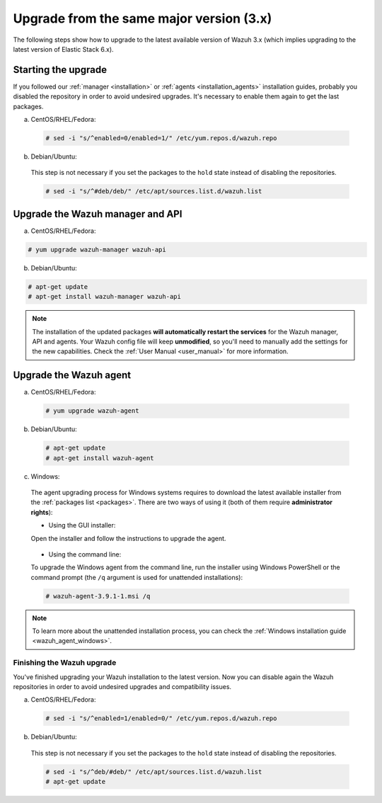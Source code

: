 .. Copyright (C) 2019 Wazuh, Inc.

.. _upgrading_latest_minor:

Upgrade from the same major version (3.x)
=========================================

The following steps show how to upgrade to the latest available version of Wazuh 3.x (which implies upgrading to the latest version of Elastic Stack 6.x).

Starting the upgrade
--------------------

If you followed our :ref:`manager <installation>` or :ref:`agents <installation_agents>` installation guides, probably you disabled the repository in order to avoid undesired upgrades. It's necessary to enable them again to get the last packages.

a) CentOS/RHEL/Fedora:

  .. code-block:: console

    # sed -i "s/^enabled=0/enabled=1/" /etc/yum.repos.d/wazuh.repo

b) Debian/Ubuntu:

  This step is not necessary if you set the packages to the ``hold`` state instead of disabling the repositories.

  .. code-block:: console

    # sed -i "s/^#deb/deb/" /etc/apt/sources.list.d/wazuh.list

Upgrade the Wazuh manager and API
----------------------------------

a) CentOS/RHEL/Fedora:

.. code-block:: console

    # yum upgrade wazuh-manager wazuh-api

b) Debian/Ubuntu:

.. code-block:: console

    # apt-get update 
    # apt-get install wazuh-manager wazuh-api

.. note::
  The installation of the updated packages **will automatically restart the services** for the Wazuh manager, API and agents. Your Wazuh config file will keep **unmodified**, so you'll need to manually add the settings for the new capabilities. Check the :ref:`User Manual <user_manual>` for more information.

Upgrade the Wazuh agent
-----------------------

a) CentOS/RHEL/Fedora:

  .. code-block:: console

    # yum upgrade wazuh-agent

b) Debian/Ubuntu:

  .. code-block:: console

    # apt-get update 
    # apt-get install wazuh-agent

c) Windows:

  The agent upgrading process for Windows systems requires to download the latest available installer from the :ref:`packages list <packages>`. There are two ways of using it (both of them require **administrator rights**):

  * Using the GUI installer:

  Open the installer and follow the instructions to upgrade the agent.

    .. image:: ../../images/installation/windows.png
      :align: center

  * Using the command line:

  To upgrade the Windows agent from the command line, run the installer using Windows PowerShell or the command prompt (the ``/q`` argument is used for unattended installations):

  .. code-block:: console

    # wazuh-agent-3.9.1-1.msi /q

.. note::
  To learn more about the unattended installation process, you can check the :ref:`Windows installation guide <wazuh_agent_windows>`.

Finishing the Wazuh upgrade
^^^^^^^^^^^^^^^^^^^^^^^^^^^

You've finished upgrading your Wazuh installation to the latest version. Now you can disable again the Wazuh repositories in order to avoid undesired upgrades and compatibility issues.

a) CentOS/RHEL/Fedora:

  .. code-block:: console

    # sed -i "s/^enabled=1/enabled=0/" /etc/yum.repos.d/wazuh.repo

b) Debian/Ubuntu:

  This step is not necessary if you set the packages to the ``hold`` state instead of disabling the repositories.

  .. code-block:: console

    # sed -i "s/^deb/#deb/" /etc/apt/sources.list.d/wazuh.list
    # apt-get update

